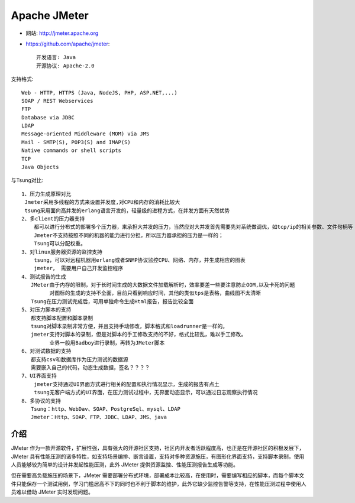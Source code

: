 Apache JMeter
#############

* 网站: http://jmeter.apache.org

* https://github.com/apache/jmeter::

    开发语言: Java
    开源协议: Apache-2.0


支持格式::

  Web - HTTP, HTTPS (Java, NodeJS, PHP, ASP.NET,...)
  SOAP / REST Webservices
  FTP
  Database via JDBC
  LDAP
  Message-oriented Middleware (MOM) via JMS
  Mail - SMTP(S), POP3(S) and IMAP(S)
  Native commands or shell scripts
  TCP
  Java Objects

与Tsung对比::

    1、压力生成原理对比
     Jmeter采用多线程的方式来设置并发度,对CPU和内存的消耗比较大
     tsung采用面向高并发的erlang语言开发的，轻量级的进程方式，在并发方面有天然优势
    2、多client的压力器支持
        都可以进行分布式的部署多个压力器，来承担大并发的压力，当然应对大并发首先需要先对系统做调优，如tcp/ip的相关参数、文件句柄等
        Jmeter不支持按照不同的机器的能力进行分担，所以压力器承担的压力是一样的；
        Tsung可以分配权重。
    3、对linux服务器资源的监控支持
        tsung，可以对远程机器用erlang或者SNMP协议监控CPU、网络、内存，并生成相应的图表
        jmeter， 需要用户自己开发监控程序
    4、测试报告的生成
       JMeter由于内存的限制，对于长时间生成的大数据文件加载解析时，效率要差一些要注意防止OOM,以及卡死的问题
             对图标的生成的支持不全面，目前只看到响应时间，其他的类似tps是表格，曲线图不太清晰
       Tsung在压力测试完成后，可用单独命令生成Html报告，报告比较全面
    5、对压力脚本的支持
       都支持脚本配置和脚本录制
       tsung对脚本录制非常方便，并且支持手动修改，脚本格式和loadrunner是一样的。
       jmeter支持对脚本的录制，但是对脚本的手工修改支持的不好，格式比较乱，难以手工修改。
             业界一般用Badboy进行录制，再转为JMeter脚本
    6、对测试数据的支持
       都支持csv和数据库作为压力测试的数据源
       需要嵌入自己的代码，动态生成数据，签名？？？？
    7、UI界面支持
        jmeter支持通过UI界面方式进行相关的配置和执行情况显示，生成的报告有点土
        tsung无客户端方式的UI界面，在压力测试过程中，无界面动态显示，可以通过日志观察执行情况
    8、多协议的支持
       Tsung：http、WebDav、SOAP、PostgreSql、mysql、LDAP
       Jmeter：Http、SOAP、FTP、JDBC、LDAP、JMS、java

介绍
====

JMeter 作为一款开源软件，扩展性强，具有强大的开源社区支持，社区内开发者活跃程度高，也正是在开源社区的积极发展下，JMeter 具有性能压测的诸多特性，如支持场景编排、断言设置，支持对多种资源施压，有图形化界面支持，支持脚本录制，使用人员能够较为简单的设计并发起性能压测，此外 JMeter 提供资源监控、性能压测报告生成等功能。

但在需要高负载施压的场景下，JMeter 需要部署分布式环境，部署成本比较高，在使用时，需要编写相应的脚本，而每个脚本文件只能保存一个测试用例，学习门槛居高不下的同时也不利于脚本的维护，此外它缺少监控告警等支持，在性能压测过程中使用人员难以借助 JMeter 实时发现问题。






